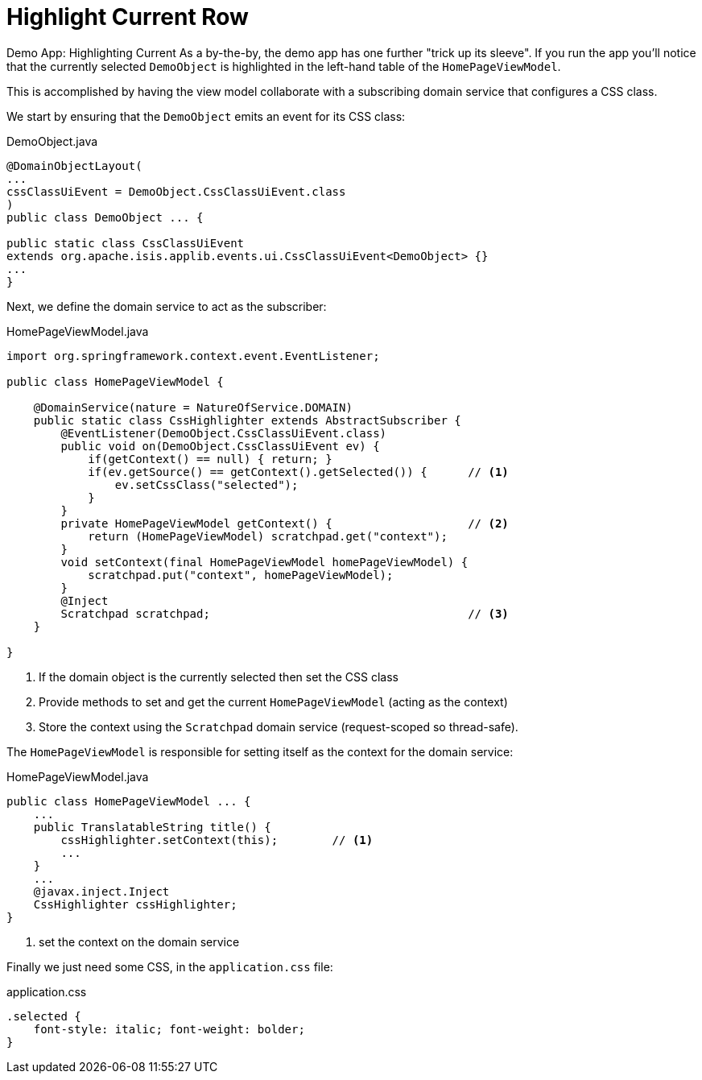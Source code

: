 [[highlight-current-row]]
= Highlight Current Row
:Notice: Licensed to the Apache Software Foundation (ASF) under one or more contributor license agreements. See the NOTICE file distributed with this work for additional information regarding copyright ownership. The ASF licenses this file to you under the Apache License, Version 2.0 (the "License"); you may not use this file except in compliance with the License. You may obtain a copy of the License at. http://www.apache.org/licenses/LICENSE-2.0 . Unless required by applicable law or agreed to in writing, software distributed under the License is distributed on an "AS IS" BASIS, WITHOUT WARRANTIES OR  CONDITIONS OF ANY KIND, either express or implied. See the License for the specific language governing permissions and limitations under the License.


Demo App: Highlighting Current
As a by-the-by, the demo app has one further "trick up its sleeve".
If you run the app you'll notice that the currently selected `DemoObject` is highlighted in the left-hand table of the `HomePageViewModel`.

This is accomplished by having the view model collaborate with a subscribing domain service that configures a CSS class.

We start by ensuring that the `DemoObject` emits an event for its CSS class:

[source,java]
.DemoObject.java
----
@DomainObjectLayout(
...
cssClassUiEvent = DemoObject.CssClassUiEvent.class
)
public class DemoObject ... {

public static class CssClassUiEvent
extends org.apache.isis.applib.events.ui.CssClassUiEvent<DemoObject> {}
...
}
----

Next, we define the domain service to act as the subscriber:

[source,java]
.HomePageViewModel.java
----
import org.springframework.context.event.EventListener;

public class HomePageViewModel {

    @DomainService(nature = NatureOfService.DOMAIN)
    public static class CssHighlighter extends AbstractSubscriber {
        @EventListener(DemoObject.CssClassUiEvent.class)
        public void on(DemoObject.CssClassUiEvent ev) {
            if(getContext() == null) { return; }
            if(ev.getSource() == getContext().getSelected()) {      // <1>
                ev.setCssClass("selected");
            }
        }
        private HomePageViewModel getContext() {                    // <2>
            return (HomePageViewModel) scratchpad.get("context");
        }
        void setContext(final HomePageViewModel homePageViewModel) {
            scratchpad.put("context", homePageViewModel);
        }
        @Inject
        Scratchpad scratchpad;                                      // <3>
    }

}
----
<1> If the domain object is the currently selected then set the CSS class
<2> Provide methods to set and get the current `HomePageViewModel` (acting as the context)
<3> Store the context using the `Scratchpad` domain service (request-scoped so thread-safe).

The `HomePageViewModel` is responsible for setting itself as the context for the domain service:

[source,java]
.HomePageViewModel.java
----
public class HomePageViewModel ... {
    ...
    public TranslatableString title() {
        cssHighlighter.setContext(this);        // <1>
        ...
    }
    ...
    @javax.inject.Inject
    CssHighlighter cssHighlighter;
}
----
<1> set the context on the domain service

Finally we just need some CSS, in the `application.css` file:

[source,css]
.application.css
----
.selected {
    font-style: italic; font-weight: bolder;
}
----
